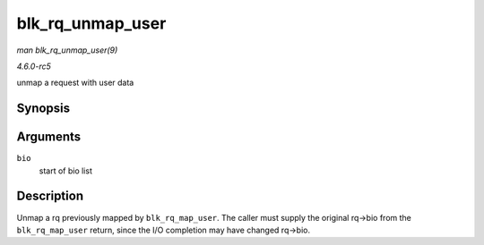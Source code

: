 .. -*- coding: utf-8; mode: rst -*-

.. _API-blk-rq-unmap-user:

=================
blk_rq_unmap_user
=================

*man blk_rq_unmap_user(9)*

*4.6.0-rc5*

unmap a request with user data


Synopsis
========

.. c:function:: int blk_rq_unmap_user( struct bio * bio )

Arguments
=========

``bio``
    start of bio list


Description
===========

Unmap a rq previously mapped by ``blk_rq_map_user``. The caller must
supply the original rq->bio from the ``blk_rq_map_user`` return, since
the I/O completion may have changed rq->bio.


.. ------------------------------------------------------------------------------
.. This file was automatically converted from DocBook-XML with the dbxml
.. library (https://github.com/return42/sphkerneldoc). The origin XML comes
.. from the linux kernel, refer to:
..
.. * https://github.com/torvalds/linux/tree/master/Documentation/DocBook
.. ------------------------------------------------------------------------------
